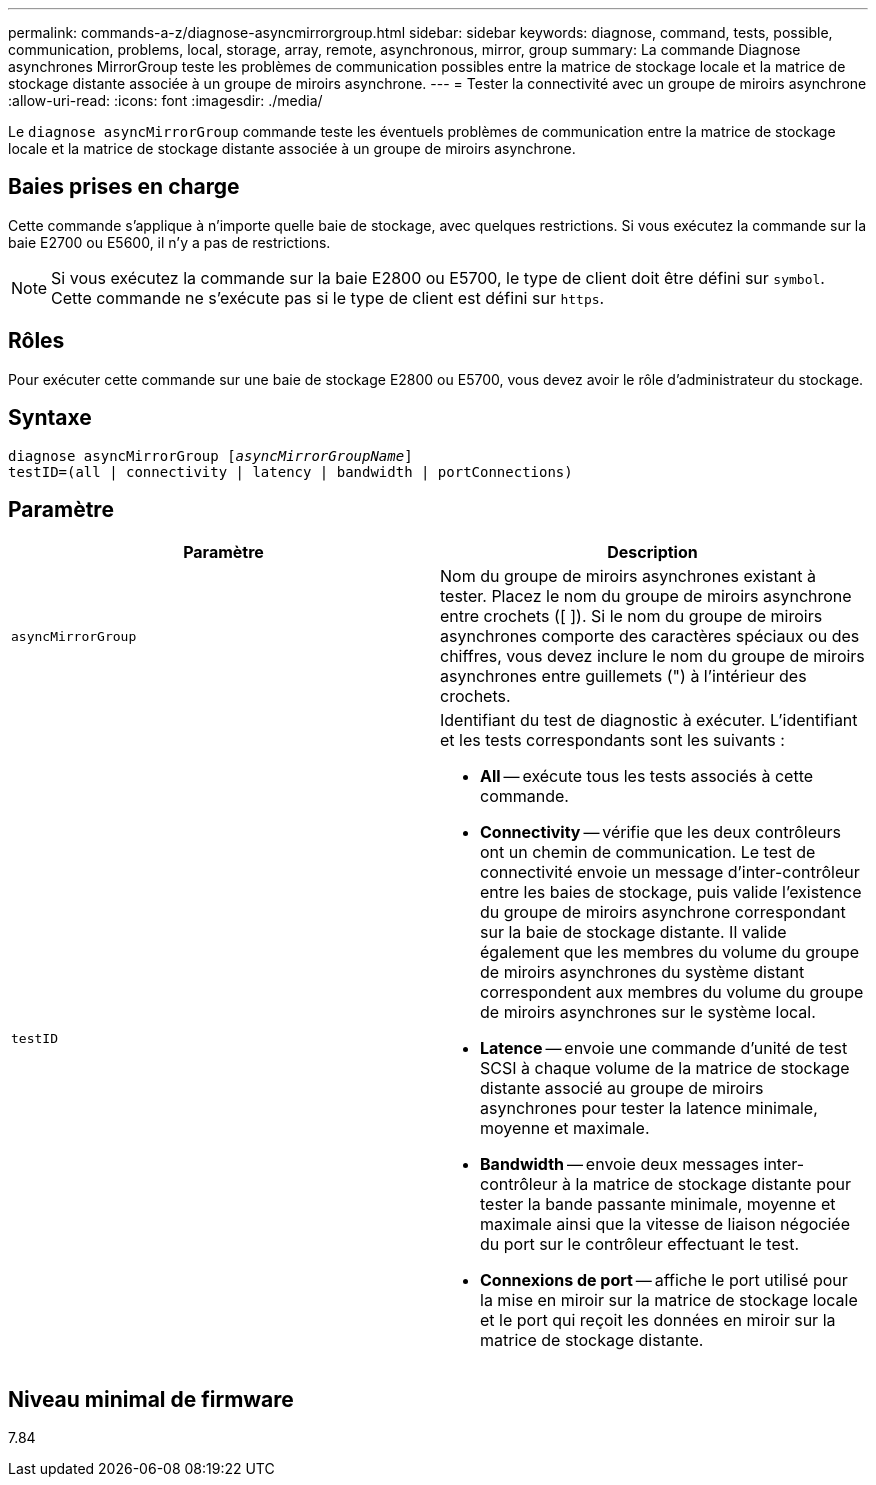 ---
permalink: commands-a-z/diagnose-asyncmirrorgroup.html 
sidebar: sidebar 
keywords: diagnose, command, tests, possible, communication, problems, local, storage, array, remote, asynchronous, mirror, group 
summary: La commande Diagnose asynchrones MirrorGroup teste les problèmes de communication possibles entre la matrice de stockage locale et la matrice de stockage distante associée à un groupe de miroirs asynchrone. 
---
= Tester la connectivité avec un groupe de miroirs asynchrone
:allow-uri-read: 
:icons: font
:imagesdir: ./media/


[role="lead"]
Le `diagnose asyncMirrorGroup` commande teste les éventuels problèmes de communication entre la matrice de stockage locale et la matrice de stockage distante associée à un groupe de miroirs asynchrone.



== Baies prises en charge

Cette commande s'applique à n'importe quelle baie de stockage, avec quelques restrictions. Si vous exécutez la commande sur la baie E2700 ou E5600, il n'y a pas de restrictions.

[NOTE]
====
Si vous exécutez la commande sur la baie E2800 ou E5700, le type de client doit être défini sur `symbol`. Cette commande ne s'exécute pas si le type de client est défini sur `https`.

====


== Rôles

Pour exécuter cette commande sur une baie de stockage E2800 ou E5700, vous devez avoir le rôle d'administrateur du stockage.



== Syntaxe

[listing, subs="+macros"]
----
pass:quotes[diagnose asyncMirrorGroup [_asyncMirrorGroupName_]]
testID=(all | connectivity | latency | bandwidth | portConnections)
----


== Paramètre

[cols="2*"]
|===
| Paramètre | Description 


 a| 
`asyncMirrorGroup`
 a| 
Nom du groupe de miroirs asynchrones existant à tester. Placez le nom du groupe de miroirs asynchrone entre crochets ([ ]). Si le nom du groupe de miroirs asynchrones comporte des caractères spéciaux ou des chiffres, vous devez inclure le nom du groupe de miroirs asynchrones entre guillemets (") à l'intérieur des crochets.



 a| 
`testID`
 a| 
Identifiant du test de diagnostic à exécuter. L'identifiant et les tests correspondants sont les suivants :

* *All* -- exécute tous les tests associés à cette commande.
* *Connectivity* -- vérifie que les deux contrôleurs ont un chemin de communication. Le test de connectivité envoie un message d'inter-contrôleur entre les baies de stockage, puis valide l'existence du groupe de miroirs asynchrone correspondant sur la baie de stockage distante. Il valide également que les membres du volume du groupe de miroirs asynchrones du système distant correspondent aux membres du volume du groupe de miroirs asynchrones sur le système local.
* *Latence* -- envoie une commande d'unité de test SCSI à chaque volume de la matrice de stockage distante associé au groupe de miroirs asynchrones pour tester la latence minimale, moyenne et maximale.
* *Bandwidth* -- envoie deux messages inter-contrôleur à la matrice de stockage distante pour tester la bande passante minimale, moyenne et maximale ainsi que la vitesse de liaison négociée du port sur le contrôleur effectuant le test.
* *Connexions de port* -- affiche le port utilisé pour la mise en miroir sur la matrice de stockage locale et le port qui reçoit les données en miroir sur la matrice de stockage distante.


|===


== Niveau minimal de firmware

7.84
